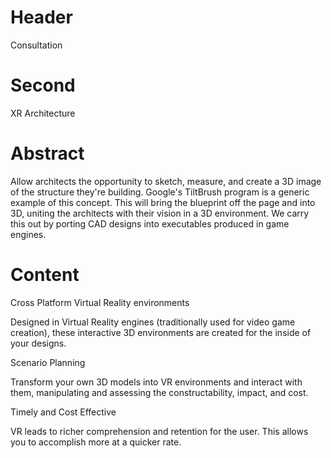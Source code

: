 * Header

Consultation
 
* Second

XR Architecture 

* Abstract

Allow architects the opportunity to sketch, measure, and create a 3D image of the structure they're building. Google's TiltBrush program is a generic example of this concept. This will bring the blueprint off the page and into 3D, uniting the architects with their vision in a 3D environment. We carry this out by porting CAD designs into executables produced in game engines.   

* Content

****** Cross Platform Virtual Reality environments
Designed in Virtual Reality engines (traditionally used for video game creation), these interactive 3D environments are created for the inside of your designs. 

****** Scenario Planning
Transform your own 3D models into VR environments and interact with them, manipulating and assessing the constructability, impact, and cost.

****** Timely and Cost Effective
VR leads to richer comprehension and retention for the user. This allows you to accomplish more at a quicker rate.
